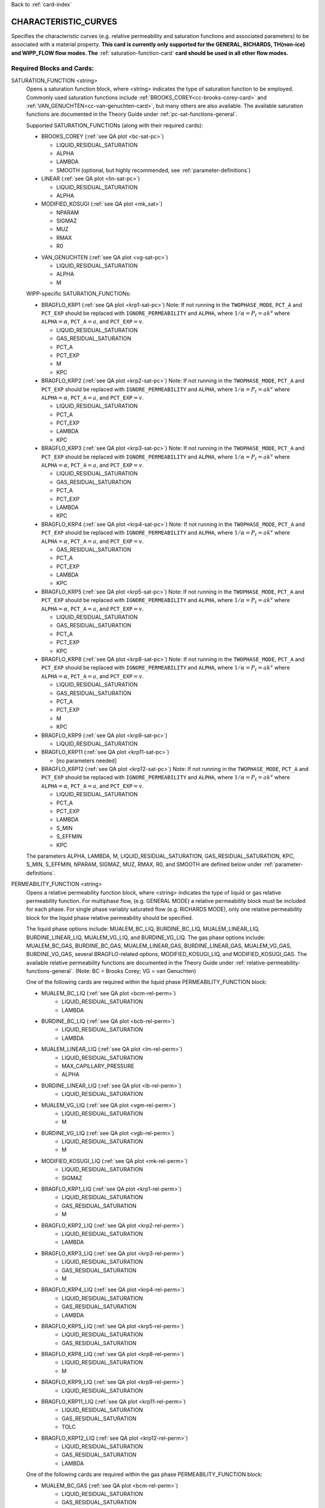Back to :ref:`card-index`

.. _characteristic-curves-card:

CHARACTERISTIC_CURVES
=====================
Specifies the characteristic curves (e.g. relative permeability and saturation functions and associated parameters) to be associated with a material property. 
**This card is currently only supported for the GENERAL, RICHARDS, TH(non-ice) and WIPP_FLOW flow modes. The** :ref:`saturation-function-card` **card should be used in all other flow modes.**

Required Blocks and Cards:
**************************
SATURATION_FUNCTION <string>
  Opens a saturation function block, where <string> indicates the type of saturation function to be employed. 
  Commonly used saturation functions include :ref:`BROOKS_COREY<cc-brooks-corey-card>` and :ref:`VAN_GENUCHTEN<cc-van-genuchten-card>`, but many others are also available.
  The available saturation functions are documented in the Theory Guide under 
  :ref:`pc-sat-functions-general`.  

  Supported SATURATION_FUNCTIONs (along with their required cards):

  .. _cc-brooks-corey-card:

  * BROOKS_COREY (:ref:`see QA plot <bc-sat-pc>`)

    + LIQUID_RESIDUAL_SATURATION
    + ALPHA
    + LAMBDA
    + SMOOTH (optional, but highly recommended, see :ref:`parameter-definitions`)
  * LINEAR (:ref:`see QA plot <lin-sat-pc>`)

    + LIQUID_RESIDUAL_SATURATION
    + ALPHA

  * MODIFIED_KOSUGI (:ref:`see QA plot <mk_sat>`)

    + NPARAM
    + SIGMAZ
    + MUZ
    + RMAX
    + R0

  .. _cc-van-genuchten-card:

  * VAN_GENUCHTEN (:ref:`see QA plot <vg-sat-pc>`)

    + LIQUID_RESIDUAL_SATURATION
    + ALPHA
    + M

  WIPP-specific SATURATION_FUNCTIONs:

  * BRAGFLO_KRP1 (:ref:`see QA plot <krp1-sat-pc>`) 
    Note: If not running in the ``TWOPHASE_MODE``, ``PCT_A`` and ``PCT_EXP`` 
    should be replaced with ``IGNORE_PERMEABILITY`` and ``ALPHA``, where 
    :math:`1/\alpha = P_t = ak^v` where ``ALPHA``:math:`=\alpha`, 
    ``PCT_A``:math:`=a`, and ``PCT_EXP``:math:`=v`.

    + LIQUID_RESIDUAL_SATURATION
    + GAS_RESIDUAL_SATURATION
    + PCT_A 
    + PCT_EXP
    + M
    + KPC

  * BRAGFLO_KRP2 (:ref:`see QA plot <krp2-sat-pc>`) 
    Note: If not running in the ``TWOPHASE_MODE``, ``PCT_A`` and ``PCT_EXP`` 
    should be replaced with ``IGNORE_PERMEABILITY`` and ``ALPHA``, where 
    :math:`1/\alpha = P_t = ak^v` where ``ALPHA``:math:`=\alpha`, 
    ``PCT_A``:math:`=a`, and ``PCT_EXP``:math:`=v`.

    + LIQUID_RESIDUAL_SATURATION
    + PCT_A 
    + PCT_EXP
    + LAMBDA
    + KPC

  * BRAGFLO_KRP3 (:ref:`see QA plot <krp3-sat-pc>`) 
    Note: If not running in the ``TWOPHASE_MODE``, ``PCT_A`` and ``PCT_EXP`` 
    should be replaced with ``IGNORE_PERMEABILITY`` and ``ALPHA``, where 
    :math:`1/\alpha = P_t = ak^v` where ``ALPHA``:math:`=\alpha`, 
    ``PCT_A``:math:`=a`, and ``PCT_EXP``:math:`=v`.

    + LIQUID_RESIDUAL_SATURATION
    + GAS_RESIDUAL_SATURATION
    + PCT_A 
    + PCT_EXP
    + LAMBDA
    + KPC

  * BRAGFLO_KRP4 (:ref:`see QA plot <krp4-sat-pc>`)
    Note: If not running in the ``TWOPHASE_MODE``, ``PCT_A`` and ``PCT_EXP`` 
    should be replaced with ``IGNORE_PERMEABILITY`` and ``ALPHA``, where 
    :math:`1/\alpha = P_t = ak^v` where ``ALPHA``:math:`=\alpha`, 
    ``PCT_A``:math:`=a`, and ``PCT_EXP``:math:`=v`.

    + GAS_RESIDUAL_SATURATION
    + PCT_A 
    + PCT_EXP
    + LAMBDA
    + KPC

  * BRAGFLO_KRP5 (:ref:`see QA plot <krp5-sat-pc>`)
    Note: If not running in the ``TWOPHASE_MODE``, ``PCT_A`` and ``PCT_EXP`` 
    should be replaced with ``IGNORE_PERMEABILITY`` and ``ALPHA``, where 
    :math:`1/\alpha = P_t = ak^v` where ``ALPHA``:math:`=\alpha`, 
    ``PCT_A``:math:`=a`, and ``PCT_EXP``:math:`=v`.

    + LIQUID_RESIDUAL_SATURATION
    + GAS_RESIDUAL_SATURATION
    + PCT_A 
    + PCT_EXP
    + KPC

  * BRAGFLO_KRP8 (:ref:`see QA plot <krp8-sat-pc>`) 
    Note: If not running in the ``TWOPHASE_MODE``, ``PCT_A`` and ``PCT_EXP`` 
    should be replaced with ``IGNORE_PERMEABILITY`` and ``ALPHA``, where 
    :math:`1/\alpha = P_t = ak^v` where ``ALPHA``:math:`=\alpha`, 
    ``PCT_A``:math:`=a`, and ``PCT_EXP``:math:`=v`.

    + LIQUID_RESIDUAL_SATURATION
    + GAS_RESIDUAL_SATURATION
    + PCT_A 
    + PCT_EXP
    + M
    + KPC

  * BRAGFLO_KRP9 (:ref:`see QA plot <krp9-sat-pc>`)

    + LIQUID_RESIDUAL_SATURATION

  * BRAGFLO_KRP11 (:ref:`see QA plot <krp11-sat-pc>`)

    + [no parameters needed]

  * BRAGFLO_KRP12 (:ref:`see QA plot <krp12-sat-pc>`)
    Note: If not running in the ``TWOPHASE_MODE``, ``PCT_A`` and ``PCT_EXP`` 
    should be replaced with ``IGNORE_PERMEABILITY`` and ``ALPHA``, where 
    :math:`1/\alpha = P_t = ak^v` where ``ALPHA``:math:`=\alpha`, 
    ``PCT_A``:math:`=a`, and ``PCT_EXP``:math:`=v`.

    + LIQUID_RESIDUAL_SATURATION
    + PCT_A
    + PCT_EXP
    + LAMBDA
    + S_MIN
    + S_EFFMIN
    + KPC

  The parameters ALPHA, LAMBDA, M, LIQUID_RESIDUAL_SATURATION,
  GAS_RESIDUAL_SATURATION, KPC, S_MIN, S_EFFMIN, NPARAM, SIGMAZ, MUZ, RMAX,
  R0, and SMOOTH are defined below under :ref:`parameter-definitions`.


PERMEABILITY_FUNCTION <string>
  Opens a relative permeability function block, where <string> indicates the
  type of liquid or gas relative permeability function. For multiphase flow,
  (e.g. GENERAL MODE) a relative permeability block must be included for each
  phase. For single phase variably saturated flow (e.g. RICHARDS MODE), only one
  relative permeability block for the liquid phase relative permeability should
  be specified.

  The liquid phase options include: MUALEM_BC_LIQ, BURDINE_BC_LIQ,
  MUALEM_LINEAR_LIQ, BURDINE_LINEAR_LIQ, MUALEM_VG_LIQ, and BURDINE_VG_LIQ. The
  gas phase options include: MUALEM_BC_GAS, BURDINE_BC_GAS, MUALEM_LINEAR_GAS,
  BURDINE_LINEAR_GAS, MUALEM_VG_GAS, BURDINE_VG_GAS, several BRAGFLO-related
  options, MODIFIED_KOSUGI_LIQ, and MODIFIED_KOSUGI_GAS. The available relative
  permeability functions are documented in the Theory Guide under
  :ref:`relative-permeability-functions-general`.
  (Note: BC = Brooks Corey; VG = van Genuchten)

  One of the following cards are required within the liquid phase
  PERMEABILITY_FUNCTION block:
  
  * MUALEM_BC_LIQ (:ref:`see QA plot <bcm-rel-perm>`)
     + LIQUID_RESIDUAL_SATURATION
     + LAMBDA
  * BURDINE_BC_LIQ (:ref:`see QA plot <bcb-rel-perm>`)
     + LIQUID_RESIDUAL_SATURATION
     + LAMBDA
  * MUALEM_LINEAR_LIQ (:ref:`see QA plot <lm-rel-perm>`)
     + LIQUID_RESIDUAL_SATURATION
     + MAX_CAPILLARY_PRESSURE
     + ALPHA
  * BURDINE_LINEAR_LIQ (:ref:`see QA plot <lb-rel-perm>`)
     + LIQUID_RESIDUAL_SATURATION
  * MUALEM_VG_LIQ (:ref:`see QA plot <vgm-rel-perm>`)
     + LIQUID_RESIDUAL_SATURATION
     + M
  * BURDINE_VG_LIQ (:ref:`see QA plot <vgb-rel-perm>`)
     + LIQUID_RESIDUAL_SATURATION
     + M
  * MODIFIED_KOSUGI_LIQ (:ref:`see QA plot <mk-rel-perm>`)
     + LIQUID_RESIDUAL_SATURATION
     + SIGMAZ
  * BRAGFLO_KRP1_LIQ (:ref:`see QA plot <krp1-rel-perm>`)
     + LIQUID_RESIDUAL_SATURATION
     + GAS_RESIDUAL_SATURATION
     + M
  * BRAGFLO_KRP2_LIQ (:ref:`see QA plot <krp2-rel-perm>`)
     + LIQUID_RESIDUAL_SATURATION
     + LAMBDA
  * BRAGFLO_KRP3_LIQ (:ref:`see QA plot <krp3-rel-perm>`)
     + LIQUID_RESIDUAL_SATURATION
     + GAS_RESIDUAL_SATURATION
     + M
  * BRAGFLO_KRP4_LIQ (:ref:`see QA plot <krp4-rel-perm>`)
     + LIQUID_RESIDUAL_SATURATION
     + GAS_RESIDUAL_SATURATION
     + LAMBDA
  * BRAGFLO_KRP5_LIQ (:ref:`see QA plot <krp5-rel-perm>`)
     + LIQUID_RESIDUAL_SATURATION
     + GAS_RESIDUAL_SATURATION
  * BRAGFLO_KRP8_LIQ (:ref:`see QA plot <krp8-rel-perm>`)
     + LIQUID_RESIDUAL_SATURATION
     + M
  * BRAGFLO_KRP9_LIQ (:ref:`see QA plot <krp9-rel-perm>`)
     + LIQUID_RESIDUAL_SATURATION
  * BRAGFLO_KRP11_LIQ (:ref:`see QA plot <krp11-rel-perm>`)
     + LIQUID_RESIDUAL_SATURATION
     + GAS_RESIDUAL_SATURATION
     + TOLC
  * BRAGFLO_KRP12_LIQ (:ref:`see QA plot <krp12-rel-perm>`)
     + LIQUID_RESIDUAL_SATURATION
     + GAS_RESIDUAL_SATURATION
     + LAMBDA


  One of the following cards are required within the gas phase
  PERMEABILITY_FUNCTION block:
  
  * MUALEM_BC_GAS (:ref:`see QA plot <bcm-rel-perm>`)
     + LIQUID_RESIDUAL_SATURATION
     + GAS_RESIDUAL_SATURATION
     + LAMBDA
  * BURDINE_BC_GAS (:ref:`see QA plot <bcb-rel-perm>`)
     + LIQUID_RESIDUAL_SATURATION
     + GAS_RESIDUAL_SATURATION
     + LAMBDA
  * MUALEM_LINEAR_GAS (:ref:`see QA plot <lm-rel-perm>`)
     + LIQUID_RESIDUAL_SATURATION
     + GAS_RESIDUAL_SATURATION
     + MAX_CAPILLARY_PRESSURE
     + ALPHA
  * BURDINE_LINEAR_LIQ (:ref:`see QA plot <lb-rel-perm>`)
     + LIQUID_RESIDUAL_SATURATION
     + GAS_RESIDUAL_SATURATION
  * MUALEM_VG_GAS (:ref:`see QA plot <vgm-rel-perm>`)
     + LIQUID_RESIDUAL_SATURATION
     + GAS_RESIDUAL_SATURATION
     + M
  * BURDINE_VG_GAS (:ref:`see QA plot <vgb-rel-perm>`)
     + LIQUID_RESIDUAL_SATURATION
     + GAS_RESIDUAL_SATURATION
     + M
  * MODIFIED_KOSUGI_GAS (:ref:`see QA plot <mk-rel-perm>`)
     + LIQUID_RESIDUAL_SATURATION
     + GAS_RESIDUAL_SATURATION
     + SIGMAZ
  * BRAGFLO_KRP1_GAS (:ref:`see QA plot <krp1-rel-perm>`)
     + LIQUID_RESIDUAL_SATURATION
     + GAS_RESIDUAL_SATURATION
     + M
  * BRAGFLO_KRP2_GAS (:ref:`see QA plot <krp2-rel-perm>`)
     + LIQUID_RESIDUAL_SATURATION
     + LAMBDA
  * BRAGFLO_KRP3_GAS (:ref:`see QA plot <krp3-rel-perm>`)
     + LIQUID_RESIDUAL_SATURATION
     + GAS_RESIDUAL_SATURATION
     + LAMBDA
  * BRAGFLO_KRP4_GAS (:ref:`see QA plot <krp4-rel-perm>`)
     + LIQUID_RESIDUAL_SATURATION
     + GAS_RESIDUAL_SATURATION
     + LAMBDA
  * BRAGFLO_KRP5_GAS (:ref:`see QA plot <krp5-rel-perm>`)
     + LIQUID_RESIDUAL_SATURATION
     + GAS_RESIDUAL_SATURATION
  * BRAGFLO_KRP8_GAS (:ref:`see QA plot <krp8-rel-perm>`)
     + LIQUID_RESIDUAL_SATURATION
     + M
  * BRAGFLO_KRP9_GAS (:ref:`see QA plot <krp9-rel-perm>`)
     + LIQUID_RESIDUAL_SATURATION
  * BRAGFLO_KRP11_GAS (:ref:`see QA plot <krp11-rel-perm>`)
     + LIQUID_RESIDUAL_SATURATION
     + GAS_RESIDUAL_SATURATION
     + TOLC
  * BRAGFLO_KRP12_GAS (:ref:`see QA plot <krp12-rel-perm>`)
     + LIQUID_RESIDUAL_SATURATION
     + GAS_RESIDUAL_SATURATION
     + LAMBDA


  The parameters LAMBDA, M, MAX_CAPILLARY_PRESSURE, LIQUID_RESIDUAL_SATURATION,
  GAS_RESIDUAL_SATURATION, TOLC, SIGMAZ, and SMOOTH are defined below under
  :ref:`parameter-definitions`.


.. _parameter-definitions:

Parameter Definitions
---------------------
ALPHA <float>
 Inverse of the air entry pressure for the saturation function [Pa\ :sup:`-1`\].

LAMBDA <float>
 Brooks-Corey \lambda parameter [-].

M <float>
 van Genuchten m parameter, as in (m = 1-1/n) or (m = 1 - 2/n) [-].

GAS_RESIDUAL_SATURATION <float>
 Residual saturation for gas phase [-].

LIQUID_RESIDUAL_SATURATION <float>
 Residual saturation for liquid phase [-].

MAX_CAPILLARY_PRESSURE <float>
 Cut off for maximum capillary pressure [Pa].

TOLC <float>
 A tolerance interval over which the relative permeability changes linearly
 from zero to one [-].

KPC <float>
 This is a flag parameter from BRAGFLO. Set KPC to ``2`` to activate
 MAX_CAPILLARY_PRESSURE. Set KPC to ``1`` to ignore MAX_CAPILLARY_PRESSURE.

S_MIN <float>
 This is a parameter from BRAGFLO. It is a cutoff in liquid saturation that is
 considered numerically dry, and it is smaller than liquid residual saturation.

S_EFFMIN <float>
 This is a parameter from BRAGFLO. It is the liquid saturation below S_MIN
 at which the Brooks Corey model becomes singular, or the capillary pressure
 is capped. It can also be thought of as a small tolerance which pushes the
 singularity in the capillary pressure to a liquid saturation slightly below
 S_MIN.

SMOOTH
 Applies polynomial smoothing to relative permeability or saturation function.
 **Strongly recommended** for the Brooks-Corey saturation function if cells in
 the domain will transition from saturated to variably-saturated conditions.
 The smoothing operation is documented under :ref:`smoothing-operation` in
 the Theory Guide.

MODIFIED_KOSUGI model
 This model is based on a truncated lognormal pore-size
 distribution. The distribution is truncated at the higher end only
 (3-parameter version) or higher and lower ends (4-parameter version)
 of the pore-size distribution. The original Kosugi model was for a
 3-parameter moisture retention curve, but only developed a relative
 permeability function in the limit as :math:`\mathrm{R_{MAX}}
 \rightarrow \infty` and :math:`\mathrm{R}_0 \rightarrow 0` (i.e., the
 2-parameter version). PFLOTRAN implements a closed-form approximation
 to the 3-parameter relative permeability function and an extended
 4-parameter moisture retention curve and relative permeability model
 proposed by Malama & Kuhlman
 (2015). http://dx.doi.org/10.1111/gwat.12220

  * SIGMAZ <float> variance of the log pore-size distribution (in m).
    Essentially, this parameter is related to the slope and location of the
    inflection in the moisture retention and relative permeability curves.

  * MUZ <float> mean of the log pore-size distribution (in m). Essentially,
    this parameter is related to the position of the moisture retention curve
    along the capillary pressure axis (i.e., similar to the air-entry pressure).

  * NPARAM <int> number of parameters in the model. Valid values are 3
    (upper-truncated pore-size distribution only) and 4 (upper- and
    lower-truncated pore-size distribution). When this is set to 3 the value
    of R0 is not used, and is not required to be set.

  * RMAX <float> maximum pore size (in m) in lognormal pore-size
    distribution.

  * R0 <float> minimum pore size (in m) in lognormal pore-size
    distribution. Only used if NPARAM=4. The user must ensure
    :math:`\mathrm{R_0}<\mathrm{R_{MAX}}`. Also, if they are too close 
    numerical problems may arise.

Optional Cards under the CHARACTERISTIC_CURVES block:
*****************************************************
POWER <float>
 Placeholder. Currently not used.

DEFAULT
 Sets up dummy saturation and permeability functions for saturated single phase
 flow. If DEFAULT is specified, then the SATURATION_FUNCTION and the
 PERMEABILITY_FUNCTION blocks need not be specified.

TEST
 Including this keyword will produce output (.dat files) which provides (a) the
 capillary pressure for the entire range of liquid saturation, (b) the liquid
 saturation for the entire range of capillary pressures, and (c) the liquid and
 gas relative permeability values for the range of liquid saturation. See
 :ref:`how-to-test-CCs` for detailed instructions on how to use this keyword.

Optional Cards under the SATURATION_FUNCTION or PERMEABILITY_FUNCTION blocks:
*****************************************************************************
PHASE <string>
 If this card is included under the PERMEABILITY_FUNCTION block, then PHASE
 indicates which phase the permeability function applies to [options include:
 LIQUID, GAS]. By default, relative permeability functions that end with "_LIQ"
 imply "PHASE LIQUID," while relative permeability functions that end with
 "_GAS" imply "PHASE GAS," and PHASE does not have to be specified.
 However, this card can be used to apply a phase to a relative permeability
 function that is not phase-specific (under development).

MAX_CAPILLARY_PRESSURE <float>
 Cut off for maximum capillary pressure (default = 10\ :sup:`9`\) [Pa].

Examples
********

RICHARDS mode
-------------
 ::

  ! for saturated flow
  CHARACTERISTIC_CURVES default
    DEFAULT
  END

  ! note: no need to specify phase as Richards is solely water phase
  CHARACTERISTIC_CURVES sf1
    SATURATION_FUNCTION VAN_GENUCHTEN
      M 0.286
      ALPHA  1.9401d-4
      LIQUID_RESIDUAL_SATURATION 0.115
    /
    PERMEABILITY_FUNCTION MUALEM_VG_LIQ
      M 0.286
      LIQUID_RESIDUAL_SATURATION 0.115
    /
  END

  CHARACTERISTIC_CURVES sf2
    SATURATION_FUNCTION BROOKS_COREY
      LIQUID_RESIDUAL_SATURATION 0.115d0
      LAMBDA 0.7d0
      ALPHA 1.3d-6
      MAX_CAPILLARY_PRESSURE 1.d8
      SMOOTH
    /
    PERMEABILITY_FUNCTION MUALEM_BC_LIQ
      LIQUID_RESIDUAL_SATURATION 0.115
      LAMBDA 0.7d0
      SMOOTH
    /
  END

  CHARACTERISTIC_CURVES hygiene_sandstone_vg
    # Table 1 of van Genuchten (1980)
    SATURATION_FUNCTION VAN_GENUCHTEN
      ALPHA 8.05D-5
      M 9.0385D-1
      LIQUID_RESIDUAL_SATURATION 1.53D-1
    END
    PERMEABILITY_FUNCTION MUALEM_VG_LIQ
      M 9.0385D-1
      LIQUID_RESIDUAL_SATURATION 1.53D-1
    END
  END
  CHARACTERISTIC_CURVES hygiene_sandstone_mk
    # Table 1 of Malama & Kuhlman (2015)
    SATURATION_FUNCTION MODIFIED_KOSUGI
      NPARAM 3
      SIGMAZ 3.36D-1
      MUZ -6.30D0
      RMAX 3.05D-3
      LIQUID_RESIDUAL_SATURATION 1.53D-1
    END
    PERMEABILITY_FUNCTION MODIFIED_KOSUGI_LIQ
      SIGMAZ 3.36D-1
      LIQUID_RESIDUAL_SATURATION 1.53D-1
    END
  END

GENERAL mode
------------
 ::

  CHARACTERISTIC_CURVES cc1
    SATURATION_FUNCTION VAN_GENUCHTEN
      LIQUID_RESIDUAL_SATURATION 0.d0
      M 0.5d0
      ALPHA 1.d-4
      MAX_CAPILLARY_PRESSURE 1.d6
    /
    PERMEABILITY_FUNCTION MUALEM_VG_LIQ
      LIQUID_RESIDUAL_SATURATION 0.d0
      M 0.5d0
    /
    PERMEABILITY_FUNCTION MUALEM_VG_GAS
      LIQUID_RESIDUAL_SATURATION 0.d0
      GAS_RESIDUAL_SATURATION 1.d-40
      M 0.5d0
    /
  /

  CHARACTERISTIC_CURVES cc2
    SATURATION_FUNCTION BROOKS_COREY
      LIQUID_RESIDUAL_SATURATION 0.2d0
      LAMBDA 0.7d0
      ALPHA 9.869d-6
      MAX_CAPILLARY_PRESSURE 1.d8
      SMOOTH
    /
    PERMEABILITY_FUNCTION BURDINE_BC_LIQ
      LIQUID_RESIDUAL_SATURATION 0.2d0
      LAMBDA 0.7d0
      SMOOTH
    /
    PERMEABILITY_FUNCTION BURDINE_BC_GAS
      LIQUID_RESIDUAL_SATURATION 0.2d0
      GAS_RESIDUAL_SATURATION 1.d-5
      LAMBDA 0.7d0
      SMOOTH
    /
  /

  CHARACTERISTIC_CURVES cc3
    SATURATION_FUNCTION LINEAR
      LIQUID_RESIDUAL_SATURATION 0.1d0
    /
    PERMEABILITY_FUNCTION BURDINE_LINEAR_LIQ
      LIQUID_RESIDUAL_SATURATION 0.1d0
    /
    PERMEABILITY_FUNCTION BURDINE_LINEAR_GAS
      LIQUID_RESIDUAL_SATURATION 0.1d0
      GAS_RESIDUAL_SATURATION 0.15d0
    /
  /
